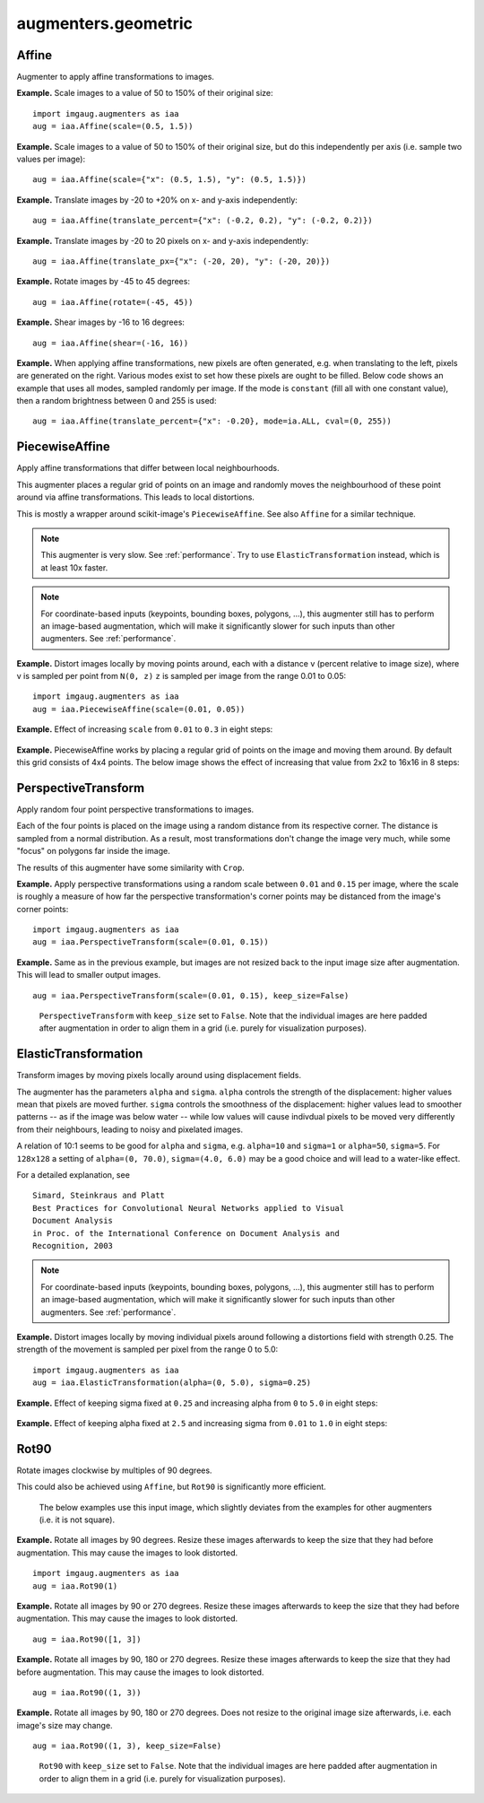 ********************
augmenters.geometric
********************


Affine
------

Augmenter to apply affine transformations to images.

**Example.**
Scale images to a value of 50 to 150% of their original size::

    import imgaug.augmenters as iaa
    aug = iaa.Affine(scale=(0.5, 1.5))

.. figure:: ../../images/overview_of_augmenters/geometric/affine_scale.jpg
    :alt: Affine scale

**Example.**
Scale images to a value of 50 to 150% of their original size,
but do this independently per axis (i.e. sample two values per image)::

    aug = iaa.Affine(scale={"x": (0.5, 1.5), "y": (0.5, 1.5)})

.. figure:: ../../images/overview_of_augmenters/geometric/affine_scale_independently.jpg
    :alt: Affine scale independently

**Example.**
Translate images by -20 to +20% on x- and y-axis independently::

    aug = iaa.Affine(translate_percent={"x": (-0.2, 0.2), "y": (-0.2, 0.2)})

.. figure:: ../../images/overview_of_augmenters/geometric/affine_translate_percent.jpg
    :alt: Affine translate percent

**Example.**
Translate images by -20 to 20 pixels on x- and y-axis independently::

    aug = iaa.Affine(translate_px={"x": (-20, 20), "y": (-20, 20)})

.. figure:: ../../images/overview_of_augmenters/geometric/affine_translate_px.jpg
    :alt: Affine translate pixel

**Example.**
Rotate images by -45 to 45 degrees::

    aug = iaa.Affine(rotate=(-45, 45))

.. figure:: ../../images/overview_of_augmenters/geometric/affine_rotate.jpg
    :alt: Affine rotate

**Example.**
Shear images by -16 to 16 degrees::

    aug = iaa.Affine(shear=(-16, 16))

.. figure:: ../../images/overview_of_augmenters/geometric/affine_shear.jpg
    :alt: Affine shear

**Example.**
When applying affine transformations, new pixels are often generated, e.g. when
translating to the left, pixels are generated on the right. Various modes
exist to set how these pixels are ought to be filled. Below code shows an
example that uses all modes, sampled randomly per image. If the mode is
``constant`` (fill all with one constant value), then a random brightness
between 0 and 255 is used::

    aug = iaa.Affine(translate_percent={"x": -0.20}, mode=ia.ALL, cval=(0, 255))

.. figure:: ../../images/overview_of_augmenters/geometric/affine_fill.jpg
    :alt: Affine fill modes


PiecewiseAffine
---------------

Apply affine transformations that differ between local neighbourhoods.

This augmenter places a regular grid of points on an image and randomly
moves the neighbourhood of these point around via affine transformations.
This leads to local distortions.

This is mostly a wrapper around scikit-image's ``PiecewiseAffine``.
See also ``Affine`` for a similar technique.

.. note::

    This augmenter is very slow. See :ref:`performance`.
    Try to use ``ElasticTransformation`` instead, which is at least 10x
    faster.

.. note::

    For coordinate-based inputs (keypoints, bounding boxes, polygons,
    ...), this augmenter still has to perform an image-based augmentation,
    which will make it significantly slower for such inputs than other
    augmenters. See :ref:`performance`.

**Example.**
Distort images locally by moving points around, each with a distance v (percent
relative to image size), where v is sampled per point from ``N(0, z)``
``z`` is sampled per image from the range 0.01 to 0.05::

    import imgaug.augmenters as iaa
    aug = iaa.PiecewiseAffine(scale=(0.01, 0.05))

.. figure:: ../../images/overview_of_augmenters/geometric/piecewiseaffine.jpg
    :alt: PiecewiseAffine

.. figure:: ../../images/overview_of_augmenters/geometric/piecewiseaffine_checkerboard.jpg
    :alt: PiecewiseAffine

**Example.**
Effect of increasing ``scale`` from ``0.01`` to ``0.3`` in eight steps:

.. figure:: ../../images/overview_of_augmenters/geometric/piecewiseaffine_vary_scales.jpg
    :alt: PiecewiseAffine varying scales

**Example.**
PiecewiseAffine works by placing a regular grid of points on the image
and moving them around. By default this grid consists of 4x4 points.
The below image shows the effect of increasing that value from 2x2 to 16x16
in 8 steps:

.. figure:: ../../images/overview_of_augmenters/geometric/piecewiseaffine_vary_grid.jpg
    :alt: PiecewiseAffine varying grid


PerspectiveTransform
--------------------

Apply random four point perspective transformations to images.

Each of the four points is placed on the image using a random distance from
its respective corner. The distance is sampled from a normal distribution.
As a result, most transformations don't change the image very much, while
some "focus" on polygons far inside the image.

The results of this augmenter have some similarity with ``Crop``.

**Example.**
Apply perspective transformations using a random scale between ``0.01``
and ``0.15`` per image, where the scale is roughly a measure of how far
the perspective transformation's corner points may be distanced from the
image's corner points::

    import imgaug.augmenters as iaa
    aug = iaa.PerspectiveTransform(scale=(0.01, 0.15))

.. figure:: ../../images/overview_of_augmenters/geometric/perspectivetransform.jpg
    :alt: PerspectiveTransform

**Example.**
Same as in the previous example, but images are not resized back to
the input image size after augmentation. This will lead to smaller
output images. ::

    aug = iaa.PerspectiveTransform(scale=(0.01, 0.15), keep_size=False)

.. figure:: ../../images/overview_of_augmenters/geometric/perspectivetransform_keep_size_false.jpg
    :alt: PerspectiveTransform with keep_size=False

    ``PerspectiveTransform`` with ``keep_size`` set to ``False``.
    Note that the individual images are here padded after augmentation in
    order to align them in a grid (i.e. purely for visualization purposes).


ElasticTransformation
---------------------

Transform images by moving pixels locally around using displacement fields.

The augmenter has the parameters ``alpha`` and ``sigma``. ``alpha``
controls the strength of the displacement: higher values mean that pixels
are moved further. ``sigma`` controls the smoothness of the displacement:
higher values lead to smoother patterns -- as if the image was below water
-- while low values will cause indivdual pixels to be moved very
differently from their neighbours, leading to noisy and pixelated images.

A relation of 10:1 seems to be good for ``alpha`` and ``sigma``, e.g.
``alpha=10`` and ``sigma=1`` or ``alpha=50``, ``sigma=5``. For ``128x128``
a setting of ``alpha=(0, 70.0)``, ``sigma=(4.0, 6.0)`` may be a good
choice and will lead to a water-like effect.

For a detailed explanation, see ::

    Simard, Steinkraus and Platt
    Best Practices for Convolutional Neural Networks applied to Visual
    Document Analysis
    in Proc. of the International Conference on Document Analysis and
    Recognition, 2003

.. note::

    For coordinate-based inputs (keypoints, bounding boxes, polygons,
    ...), this augmenter still has to perform an image-based augmentation,
    which will make it significantly slower for such inputs than other
    augmenters. See :ref:`performance`.

**Example.**
Distort images locally by moving individual pixels around following
a distortions field with strength 0.25. The strength of the movement is
sampled per pixel from the range 0 to 5.0::

    import imgaug.augmenters as iaa
    aug = iaa.ElasticTransformation(alpha=(0, 5.0), sigma=0.25)

.. figure:: ../../images/overview_of_augmenters/geometric/elastictransformations.jpg
    :alt: ElasticTransformation

**Example.**
Effect of keeping sigma fixed at ``0.25`` and increasing alpha from ``0`` to
``5.0`` in eight steps:

.. figure:: ../../images/overview_of_augmenters/geometric/elastictransformations_vary_alpha.jpg
    :alt: ElasticTransformation varying alpha

**Example.**
Effect of keeping alpha fixed at ``2.5`` and increasing sigma from ``0.01``
to ``1.0`` in eight steps:

.. figure:: ../../images/overview_of_augmenters/geometric/elastictransformations_vary_sigmas.jpg
    :alt: ElasticTransformation varying sigma


Rot90
-----

Rotate images clockwise by multiples of 90 degrees.

This could also be achieved using ``Affine``, but ``Rot90`` is
significantly more efficient.

.. figure:: ../../images/overview_of_augmenters/geometric/rot90_base_image.jpg
    :alt: Input image for Rot90 examples

    The below examples use this input image, which slightly deviates
    from the examples for other augmenters (i.e. it is not square).

**Example.**
Rotate all images by 90 degrees.
Resize these images afterwards to keep the size that they had before
augmentation.
This may cause the images to look distorted. ::

    import imgaug.augmenters as iaa
    aug = iaa.Rot90(1)

.. figure:: ../../images/overview_of_augmenters/geometric/rot90_k_is_1.jpg
    :alt: Rot90 with k=1

**Example.**
Rotate all images by 90 or 270 degrees.
Resize these images afterwards to keep the size that they had before
augmentation.
This may cause the images to look distorted. ::

    aug = iaa.Rot90([1, 3])

.. figure:: ../../images/overview_of_augmenters/geometric/rot90_k_is_1_or_3.jpg
    :alt: Rot90 with k=1 or k=3

**Example.**
Rotate all images by 90, 180 or 270 degrees.
Resize these images afterwards to keep the size that they had before
augmentation.
This may cause the images to look distorted. ::

    aug = iaa.Rot90((1, 3))

.. figure:: ../../images/overview_of_augmenters/geometric/rot90_k_is_1_or_2_or_3.jpg
    :alt: Rot90 with k=1 or k=2 or k=3

**Example.**
Rotate all images by 90, 180 or 270 degrees.
Does not resize to the original image size afterwards, i.e. each image's
size may change. ::

    aug = iaa.Rot90((1, 3), keep_size=False)

.. figure:: ../../images/overview_of_augmenters/geometric/rot90_keep_size_false.jpg
    :alt: Rot90 with keep_size=False

    ``Rot90`` with ``keep_size`` set to ``False``.
    Note that the individual images are here padded after augmentation in
    order to align them in a grid (i.e. purely for visualization purposes).

